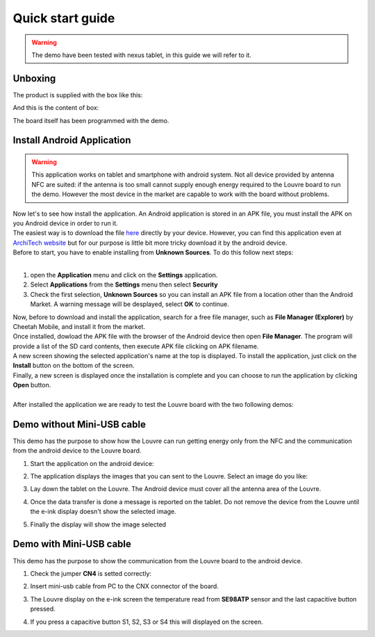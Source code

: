 
.. _quick:

Quick start guide
=================

.. warning::

	The demo have been tested with nexus tablet, in this guide we will refer to it.

Unboxing
--------

The product is supplied with the box like this:

.. image:: _images/box_closed.jpg

And this is the content of box:

.. image:: _images/box_opened.jpg

The board itself has been programmed with the demo.

Install Android Application
---------------------------

.. warning::

 This application works on tablet and smartphone with android system. Not all device provided by antenna NFC are suited: if the antenna is too small cannot supply enough energy required to the Louvre board to run the demo.
 However the most device in the market are capable to work with the board without problems.
 
| Now let's to see how install the application. An Android application is stored in an APK file, you must install the APK on you Android device in order to run it.
| The easiest way is to download the file `here <http://downloads.architechboards.com/doc/Louvre/NfcGet.apk>`_ directly by your device. However, you can find this application even at `ArchiTech website <http://www.architechboards.org/>`_ but for our purpose is little bit more tricky download it by the android device.
| Before to start, you have to enable installing from **Unknown Sources**. To do this follow next steps:
|

1. open the **Application** menu and click on the **Settings** application.

2. Select **Applications** from the **Settings** menu then select **Security**

3. Check the first selection, **Unknown Sources** so you can install an APK file from a location other than the Android Market. A warning message will be desplayed, select **OK** to continue.

| Now, before to download and install the application, search for a free file manager, such as **File Manager (Explorer)** by Cheetah Mobile, and install it from the market.
| Once installed, dowload the APK file with the browser of the Android device then open **File Manager**. The program will provide a list of the SD card contents, then execute APK file clicking on APK filename.
| A new screen showing the selected application's name at the top is displayed. To install the application, just click on the **Install** button on the bottom of the screen.
| Finally, a new screen is displayed once the installation is complete and you can choose to run the application by clicking **Open** button.
|
| After installed the application we are ready to test the Louvre board with the two following demos:

Demo without Mini-USB cable
---------------------------

This demo has the purpose to show how the Louvre can run getting energy only from the NFC and the communication from the android device to the Louvre board.

1. Start the application on the android device:

.. image:: _images/nfcget_icon.jpg

2. The application displays the images that you can sent to the Louvre. Select an image do you like:

.. image:: _images/nfcget_ui.png

3. Lay down the tablet on the Louvre. The Android device must cover all the antenna area of the Louvre.

.. image:: _images/louvre_tablet.jpg

4. Once the data transfer is done a message is reported on the tablet. Do not remove the device from the Louvre until the e-ink display doesn't show the selected image.

.. image:: _images/nfcget_written.png

5. Finally the display will show the image selected

.. image:: _images/nfcget_success.jpg


Demo with Mini-USB cable
------------------------

This demo has the purpose to show the communication from the Louvre board to the android device.

1. Check the jumper **CN4** is setted correctly:

.. image:: _images/louvre_run_jumpers.jpg

2. Insert mini-usb cable from PC to the CNX connector of the board.

.. image:: _images/louvre_usb.jpg

3. The Louvre display on the e-ink screen the temperature read from **SE98ATP** sensor and the last capacitive button pressed.

.. image:: _images/louvre_usb_none.jpg

4. If you press a capacitive button S1, S2, S3 or S4 this will displayed on the screen.

.. image:: _images/louvre_usb_s2.jpg
